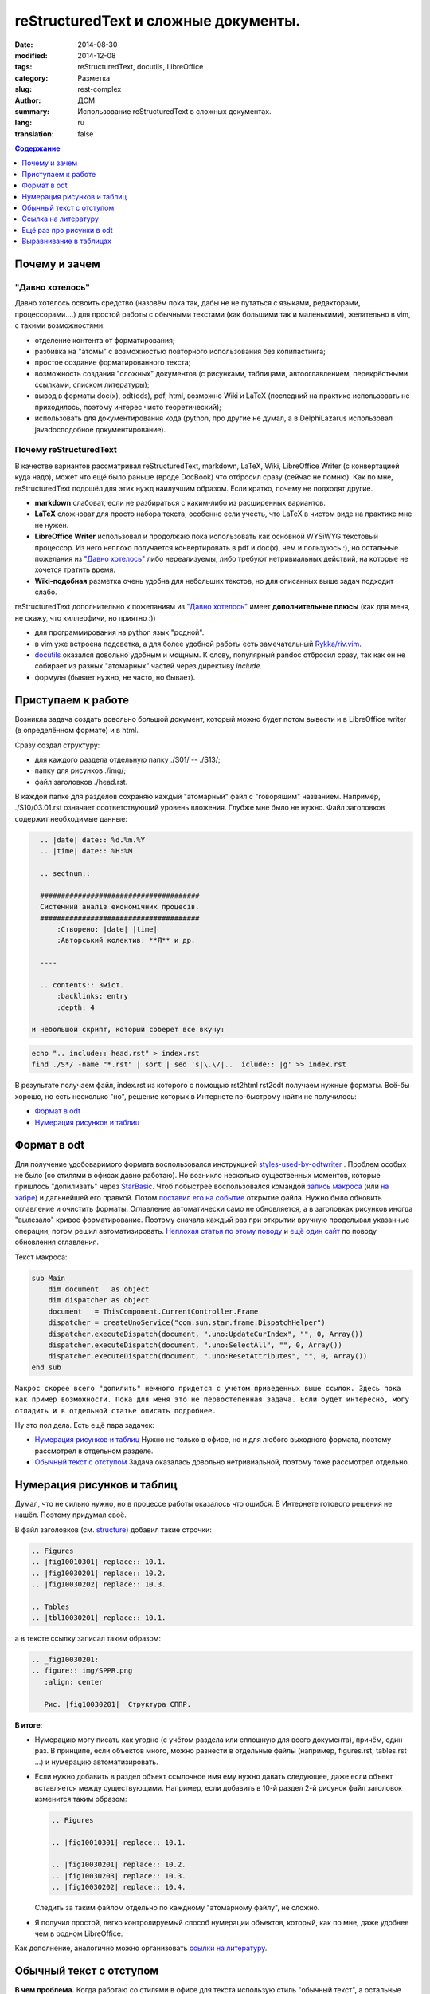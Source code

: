 ##########################################
reStructuredText и сложные документы.
##########################################
:date:  2014-08-30
:modified: 2014-12-08
:tags: reStructuredText, docutils, LibreOffice
:category: Разметка
:slug: rest-complex
:author: ДСМ
:summary: Использование reStructuredText в сложных документах.
:lang: ru
:translation: false

.. role:: bash(code)
   :language: bash

.. role:: rest(code)
   :language: rest

.. _Содержание:
.. contents:: Содержание
   :depth: 1

Почему и зачем
====================

"Давно хотелось"
-----------------

Давно хотелось освоить средство (назовём пока так, дабы не не путаться с языками, редакторами, процессорами....) для простой работы с обычными текстами (как большими так и маленькими), желательно в vim, с такими возможностями:

* отделение контента от форматирования;
* разбивка на "атомы" с возможностью повторного использования без копипастинга;
* простое создание форматированного текста;
* возможность создания "сложных" документов (с рисунками, таблицами, автооглавлением, перекрёстными ссылками, списком литературы);
* вывод в форматы doc(x), odt(ods), pdf, html, возможно Wiki и LaTeX (последний на практике использовать не приходилось, поэтому интерес чисто теоретический);
* использовать для документирования кода (python, про другие не думал, а в Delphi­Lazarus использовал javadoc­подобное документирование).

Почему reStructuredText
-----------------------

В качестве вариантов рассматривал reStructuredText, markdown, LaTeX, Wiki, LibreOffice Writer (с конвертацией куда надо), может что ещё было раньше (вроде DocBook) что отбросил сразу (сейчас не помню). Как по мне, reStructuredText подошёл для этих нужд наилучшим образом. Если кратко, почему не подходят другие.

* **markdown** слабоват, если не разбираться с каким‑либо из расширенных вариантов.
* **LaTeX** сложноват для просто набора текста, особенно если учесть, что LaTeX в чистом виде на практике мне не нужен.
* **LibreOffice Writer** использовал и продолжаю пока использовать как основной WYSiWYG текстовый процессор. Из него неплохо получается конвертировать в pdf и doc(x), чем и пользуюсь :), но остальные пожелания из `"Давно хотелось"`_ либо нереализуемы, либо требуют нетривиальных действий, на которые не хочется тратить время.
* **Wiki-подобная** разметка очень удобна для небольших текстов, но для описанных выше задач подходит слабо.

reStructuredText дополнительно к пожеланиям из `"Давно хотелось"`_ имеет **дополнительные плюсы** (как для меня, не скажу, что киллер­фичи, но приятно :))

* для программирования на python язык "родной".
* в vim уже встроена подсветка, а для более удобной работы есть замечательный `Rykka/riv.vim`_.
* `docutils`_ оказался довольно удобным и мощным. К слову, популярный pandoc отбросил сразу, так как он не собирает из разных "атомарных" частей через директиву *include.* 
* формулы (бывает нужно, не часто, но бывает).

Приступаем к работе
===================

Возникла задача создать довольно большой документ, который можно будет потом вывести и в LibreOffice writer (в определённом формате) и в html.

.. _structure:

Сразу создал структуру:

* для каждого раздела отдельную папку ./S01/ -- ./S13/;
* папку для рисунков ./img/;
* файл заголовков ./head.rst.
  
В каждой папке для разделов сохраняю каждый "атомарный" файл с "говорящим" названием. Например, ./S10/03.01.rst означает соответствующий уровень вложения. Глубже мне было не нужно. Файл заголовков содержит необходимые данные:

.. code-block:: rest

   .. |date| date:: %d.%m.%Y
   .. |time| date:: %H:%M

   .. sectnum::

   ######################################
   Системний аналіз економічних процесів.
   ######################################
       :Створено: |date| |time|
       :Авторський колектив: **Я** и др.

   ----

   .. contents:: Зміст.
       :backlinks: entry
       :depth: 4

 и небольшой скрипт, который соберет все вкучу:

.. code-block:: bash
   
    echo ".. include:: head.rst" > index.rst
    find ./S*/ -name "*.rst" | sort | sed 's|\.\/|..  iclude:: |g' >> index.rst

В результате получаем файл, index.rst из которого с помощью rst2html rst2odt получаем нужные форматы. Всё-бы хорошо, но есть несколько "но", решение которых в Интернете по-быстрому найти не получилось:

* `Формат в odt`_
* `Нумерация рисунков и таблиц`_

Формат в odt
=============

Для получение удобоваримого формата воспользовался инструкцией `styles-used-by-odtwriter`_ . Проблем особых не было (со стилями в офисах давно работаю). Но возникло несколько существенных моментов, которые пришлось "допиливать" через `StarBasic`_. Чтоб побыстрее воспользовался командой `запись макроса`_  (или `на хабре <http://habrahabr.ru/post/121149/>`_) и дальнейшей его правкой. Потом `поставил его на событие <https://help.libreoffice.org/Common/Events/ru>`_ открытие файла. Нужно было обновить оглавление и очистить форматы. Оглавление автоматически само не обновляется, а в заголовках рисунков  иногда "вылезало" кривое форматирование. Поэтому сначала каждый раз при открытии вручную проделывал указанные операции, потом решил автоматизировать. `Неплохая статья по этому поводу <http://www.script-coding.com/OOo/OOo_HelloWorld.html>`_ и `ещё один сайт <http://stackoverflow.com/questions/18755381/how-to-update-the-table-of-contents-in-an-odt-document-with-delphi-and-the-com>`_ по поводу обновления оглавления.

Текст макроса:

.. code-block:: vbnet

    sub Main
        dim document   as object
        dim dispatcher as object
        document   = ThisComponent.CurrentController.Frame
        dispatcher = createUnoService("com.sun.star.frame.DispatchHelper")
        dispatcher.executeDispatch(document, ".uno:UpdateCurIndex", "", 0, Array())
        dispatcher.executeDispatch(document, ".uno:SelectAll", "", 0, Array())
        dispatcher.executeDispatch(document, ".uno:ResetAttributes", "", 0, Array())
    end sub

``Макрос скорее всего "допилить" немного придется с учетом приведенных выше ссылок. Здесь пока как пример возможности. Пока для меня это не первостепенная задача. Если будет интересно, могу отладить и в отдельной статье описать подробнее.``

Ну это пол дела. Есть ещё пара задачек:

* `Нумерация рисунков и таблиц`_ Нужно не только в офисе, но и для любого выходного формата, поэтому рассмотрел в отдельном разделе.
* `Обычный текст с отступом`_ Задача оказалась довольно нетривиальной, поэтому тоже рассмотрел отдельно.

Нумерация рисунков и таблиц
============================

Думал, что не сильно нужно, но в процессе работы оказалось что ошибся. В Интернете готового решения не нашёл. Поэтому придумал своё.

В файл заголовков (см. `structure`_) добавил такие строчки:

.. code-block:: rest

   .. Figures
   .. |fig10010301| replace:: 10.1.
   .. |fig10030201| replace:: 10.2.
   .. |fig10030202| replace:: 10.3.

   .. Tables
   .. |tbl10030201| replace:: 10.1.

а в тексте ссылку записал таким образом:

.. code-block:: rest

   .. _fig10030201:
   .. figure:: img/SPPR.png
      :align: center

      Рис. |fig10030201|  Структура СППР.

**В итоге**:

* Нумерацию могу писать как угодно (с учётом раздела или сплошную для всего документа), причём, один раз. В принципе, если объектов много, можно разнести в отдельные файлы (например, figures.rst, tables.rst ...) и нумерацию автоматизировать.
* Если нужно добавить в раздел объект ссылочное имя ему нужно давать следующее, даже если объект вставляется между существующими. Например, если добавить в 10-й раздел 2-й рисунок файл заголовок изменится таким образом:

  .. code-block:: rest

     .. Figures

     .. |fig10010301| replace:: 10.1.

     .. |fig10030201| replace:: 10.2.
     .. |fig10030203| replace:: 10.3.
     .. |fig10030202| replace:: 10.4.

  Следить за таким файлом отдельно по каждному "атомарному файлу", не сложно. 

* Я получил простой, легко контролируемый способ нумерации объектов, который, как по мне, даже удобнее чем в родном LibreOffice.

Как дополнение, аналогично можно организовать `ссылки на литературу`__.

__ `Ссылка на литературу`_

Обычный текст с отступом
=========================

**В чем проблема.** Когда работаю со стилями в офисе для текста использую стиль "обычный текст", а остальные стили основываю на "базовый". Основные отличия:

* В `основном` стиле выравниваю по ширине, а в `базовом` по левому краю;
* В `основном` делаю отступ для первой строки, а в `базовом` без отступов.

docutils использует только rststyle-textbody. Вроде мелочь, сделал rststyle-textbody основным. Но после этого "поехало" форматирование в таблице, потом в полях, а потом, возможно, поедет ещё где-то. Пытаться создавать отдельно стили для таблиц, потом для полей, потом для того что ещё, может быть, поедет занятие бессмысленное. Тем более, что прикрутить эти стили задача тоже нетривиальная. Поэтому я решил сделать таким способом:

1. создать стиль rststyle-textbase;
2. обычный абзац форматировать именно этим стилем.

По поводу 1-го пункта вопросов нету, а со 2-м пришлось малость повозиться.

Сначала обычный текст просто поместил в контейнер: :code:`.. container:: textbase`. Сразу неудобства: первое - много писать (хотя, в vim можно и забиндить на hotkeys); второе - принципиальнее - текст нормально не подсвечивается.

Попытка сделать по-быстрому через :code:`.. |tt| replace:: .. container:: textbase` успехом не увенчалась, поэтому я решил проще. Добавил в начале каждого абзаца по "тт ", а потом в скрипте для сборки заменил на то, что нужно. "тт " а не "tt " потому что текст в основном печатается кириллицей (кстати, ещё один "+" этого метода). Это уже что-то, но писать в начале каждой строчки свои спецсимволы я посчитал тоже неправильным. Я решил, что простым текстом (в reStructuredText) можно считать все что начинается  большой буквы, а следующий абзац не содержит ничего.

В итоге скрипт для сборки сделал таким:

.. code-block:: bash

   echo ".. include:: head.rst"
   echo
   txt="..  container:: textbase\n    \n    "
   for f in `find ./S*/ -name "*.rst" -print | sort`
   do
       cat "$f" | sed '$ G' | sed ":a;/^[А-ЯІЇ]/N; s/^\([А-ЯІЇ]\)\([^\n]*\)\(\n$\)/""$txt""\1\2\n/g;ta" | sed "s/^тт /""$txt$""/g"
   done

Небольшой *комментарий:*

* :code:`sed '$ G'` -- добавил пустую строчку в конце, чтобы не потерять последний абзац;
* :code:`sed ":a;/^[А-Я]/N; s/^\([А-Я]\)\([^\n]*\)\(\n$\)/""$txt""\1\2\n/g;ta"` -- делаю нужную вставку для абзацев с кириллицей;
* :code:`sed "s/^тт /""$txt$""/g"` -- оставляю себе возможность, явно указать текст с отступом.

*Замечание:* 

* данный раздел касается пока только odt;
* такое решение не влияет на вывод для html;
* при необходимости для html вопрос решается элементарно созданием стиля `textbase.`

Ссылка на литературу
=====================

С учётом сказанного в разделе `Нумерация рисунков и таблиц`_ список литературы приобретает такой вид:

.. code-block:: rest

   .. |And98| replace:: 1
   .. |Wei11| replace:: 2

   .. _And98:

   |And98|. Andersson M.K. On the Effects of Imposing or Ignoring Long Memory When Forecasting // Working Paper Series in Economics and Finance, 1998. 

   .. _Wei11:

   |Wei11|. Weilkiens T. Systems Engineering with SysML/UML: Modeling, Analysis, Design. - Morgan Kaufmann, 2011

А ссылка на литературу принимает такой вид: :code:`[|Wei11|_]`

Ещё раз про рисунки в odt
==========================

Рисунки получаются довольно неплохо (я использую директиву :code:`.. figure::`). Сам рисунок помещается в кадр с заголовком. Ширина кадра рассчитывается по ширине рисунка. По идее, есть атрибут :code:`:figwidth:`, но задание этому атрибуту явного значения ничего на давало. Попытки изменить минимальную ширину в стиле `rststyle_figureframe` тоже ничего не дали.

Вопрос возник потому что плохо выглядит длинный заголовок для узкого рисунка. 

Потому, я решил вопрос по другому -- внёс изменения в файл: `docutils/writers/odf_odt/__init__.py`.

.. code-block:: python

   def generate_figure(self, node, source, destination, current_element):
       # ...
       width, height = self.get_image_scaled_width_height(node, source)

Заменил на

.. code-block:: python
   
   def generate_figure(self, node, source, destination, current_element):
       # ...
       if isinstance(node.parent, docutils.nodes.figure):
           width, height = self.get_image_scaled_width_height(node.parent, source)
       if width is None:
           width, height = self.get_image_scaled_width_height(node, source)

Теперь :code:`:figwidth:` работает так как мне нужно.

Выравнивание в таблицах
========================

Отсутствие выравнивания в таблицах существенный недостаток reStructuredText. Пока в этот вопрос не углублялся. Нашёл `итересный ресурс <http://mbless.de/4us/typo3-oo2rest/06-The-%5Bfield-list-table%5D-directive/1-demo.rst.html>`_ по этому поводу. Насколько понял, официально в docutils этот инструмент в ближайшее время вряд ли попадёт -- есть некоторые неоднозначности и действия "по умолчанию", с которыми не согласны авторы docutils.

Для себя решил по быстрому (костылём). В принципе, в самой таблице можно явно указать стиль: :code:`.. container:: centeredtextbody` (такой стиль есть по умолчанию), а для того, чтобы получить объединённые ячейки в заголовках использую grid-таблицу. В этом случае использование контейнера делает таблицу центрированный столбец очень широким. Вот если бы можно было задавать ширину столбцов (для директивы :code:`.. table::` такого не предусмотрено). Для этого вношу изменение в файл `docutils/parsers/rst/directives/tables.py`. В класс :code:`class RSTTable(Table)` добавляю опцию:

.. code-block:: python
   
   option_spec = {'widths': directives.positive_int_list,
                  'class': directives.class_option,
                  'name': directives.unchanged}

а в функцию :code:`def run(self)`, этого класса дописываю фрагмент:

.. code-block:: python

   if 'widths' in self.options and len(table_node.children) == 1:
       col_widths = self.options['widths']
       for i in range(len(table_node.children[0].children)):
           if len(col_widths) == 0: break
           if table_node.children[0].children[i].tagname == 'colspec':
               table_node.children[0].children[i]['colwidth'] = col_widths.pop(0)

**З.Ы.**

Сейчас кое-что переделал (возможности оставил те же, изменил (унифицировал) реализацию и настройку).

Об этом в следующей статье на эту тему (Когда напишу вставлю ссылку).




.. _styles-used-by-odtwriter: http://docutils.sourceforge.net/docs/user/odt.html#styles-used-by-odtwriter
.. _StarBasic: https://wiki.openoffice.org/wiki/API/Tutorials/StarBasic
.. _запись макроса: https://help.libreoffice.org/Common/Recording_a_Macro/ru
.. _Rykka/riv.vim: https://github.com/Rykka/riv.vim
.. _docutils: http://docutils.sourceforge.net/
